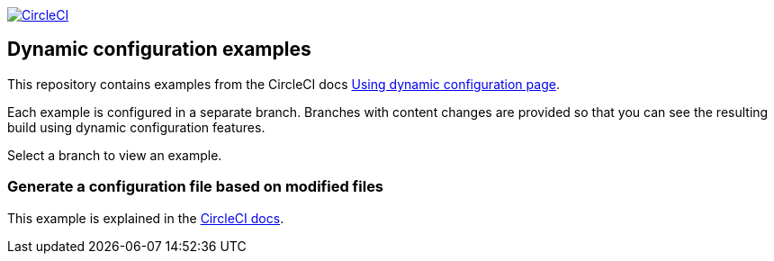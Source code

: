 image:https://circleci.com/gh/CircleCI-Public/dynamic-configuration-examples/tree/generate-config-file-main.svg?style=svg["CircleCI", link="https://circleci.com/gh/CircleCI-Public/dynamic-configuration-examples/?branch=generate-config-file-main"]

== Dynamic configuration examples

This repository contains examples from the CircleCI docs link:https://circleci.com/docs/using-dynamic-config[Using dynamic configuration page].

Each example is configured in a separate branch. Branches with content changes are provided so that you can see the resulting build using dynamic configuration features.

Select a branch to view an example.

=== Generate a configuration file based on modified files

This example is explained in the link:https://circleci.com/docs/using-dynamic-configuration/#generate-a-config-file-based-on-modified-files[CircleCI docs].